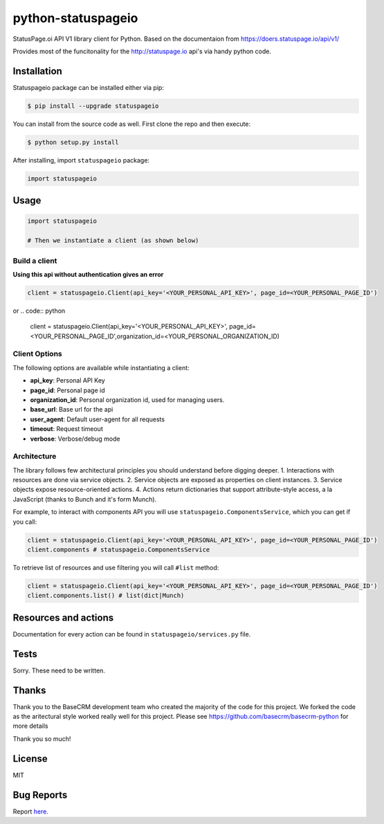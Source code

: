 python-statuspageio
==============

StatusPage.oi  API V1 library client for Python. Based on the documentaion from https://doers.statuspage.io/api/v1/

Provides most of the funcitonality for the http://statuspage.io api's via handy python code.


Installation
------------

Statuspageio package can be installed either via pip:

.. code:: bash

    $ pip install --upgrade statuspageio



You can install from the source code as well. First clone the repo and
then execute:

.. code:: bash

    $ python setup.py install

After installing, import ``statuspageio`` package:

.. code:: python

    import statuspageio

Usage
-----

.. code:: python

    import statuspageio

    # Then we instantiate a client (as shown below)

Build a client
~~~~~~~~~~~~~~

**Using this api without authentication gives an error**

.. code:: python

    client = statuspageio.Client(api_key='<YOUR_PERSONAL_API_KEY>', page_id=<YOUR_PERSONAL_PAGE_ID')
or
.. code:: python

    client = statuspageio.Client(api_key='<YOUR_PERSONAL_API_KEY>', page_id=<YOUR_PERSONAL_PAGE_ID',organization_id=<YOUR_PERSONAL_ORGANIZATION_ID)


Client Options
~~~~~~~~~~~~~~

The following options are available while instantiating a client:

-  **api\_key**: Personal API Key
-  **page\_id**: Personal page id
-  **organization\_id**: Personal organization id, used for managing users.
-  **base\_url**: Base url for the api
-  **user\_agent**: Default user-agent for all requests
-  **timeout**: Request timeout
-  **verbose**: Verbose/debug mode

Architecture
~~~~~~~~~~~~

The library follows few architectural principles you should understand
before digging deeper. 1. Interactions with resources are done via
service objects. 2. Service objects are exposed as properties on client
instances. 3. Service objects expose resource-oriented actions. 4.
Actions return dictionaries that support attribute-style access, a la
JavaScript (thanks to Bunch and it's form Munch).

For example, to interact with components API you will use
``statuspageio.ComponentsService``, which you can get if you call:

.. code:: python

    client = statuspageio.Client(api_key='<YOUR_PERSONAL_API_KEY>', page_id=<YOUR_PERSONAL_PAGE_ID')
    client.components # statuspageio.ComponentsService

To retrieve list of resources and use filtering you will call ``#list``
method:

.. code:: python

    client = statuspageio.Client(api_key='<YOUR_PERSONAL_API_KEY>', page_id=<YOUR_PERSONAL_PAGE_ID')
    client.components.list() # list(dict|Munch)



Resources and actions
---------------------

Documentation for every action can be found in ``statuspageio/services.py``
file.


Tests
-----

Sorry. These need to be written. 


Thanks
------

Thank you to the BaseCRM development team who created the majority of the code for this project. 
We forked the code as the aritectural style worked really well for this project. 
Please see https://github.com/basecrm/basecrm-python for more details

Thank you so much!

License
-------

MIT

Bug Reports
-----------

Report `here <https://github.com/vukomir/python-statuspageio/issues>`__.


